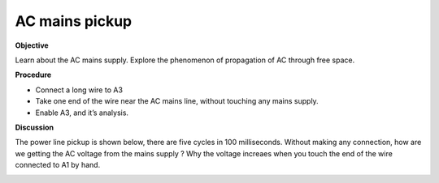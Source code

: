 .. 2.6

AC mains pickup
===============

**Objective**

Learn about the AC mains supply. Explore the phenomenon of propagation
of AC through free space.

.. image:: schematics/line-pickup.svg
	   :width: 300px

**Procedure**

-  Connect a long wire to A3
-  Take one end of the wire near the AC mains line, without touching any
   mains supply.
-  Enable A3, and it’s analysis.

**Discussion**

The power line pickup is shown below, there are five cycles in 100
milliseconds. Without making any connection, how are we getting the AC
voltage from the mains supply ? Why the voltage increaes when you touch
the end of the wire connected to A1 by hand.

.. image:: pics/pickup.png
	   :width: 300px
